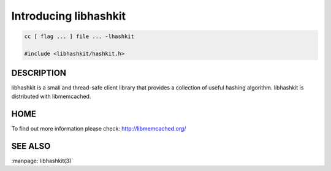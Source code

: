 ======================
Introducing libhashkit
======================


.. code-block:: c

   cc [ flag ... ] file ... -lhashkit
 
   #include <libhashkit/hashkit.h>



-----------
DESCRIPTION
-----------


libhashkit  is a small and thread-safe client library that provides a collection of useful hashing algorithm. libhashkit is distributed with libmemcached.


----
HOME
----


To find out more information please check:
`http://libmemcached.org/ <http://libmemcached.org/>`_


--------
SEE ALSO
--------

:manpage:`libhashkit(3)`

